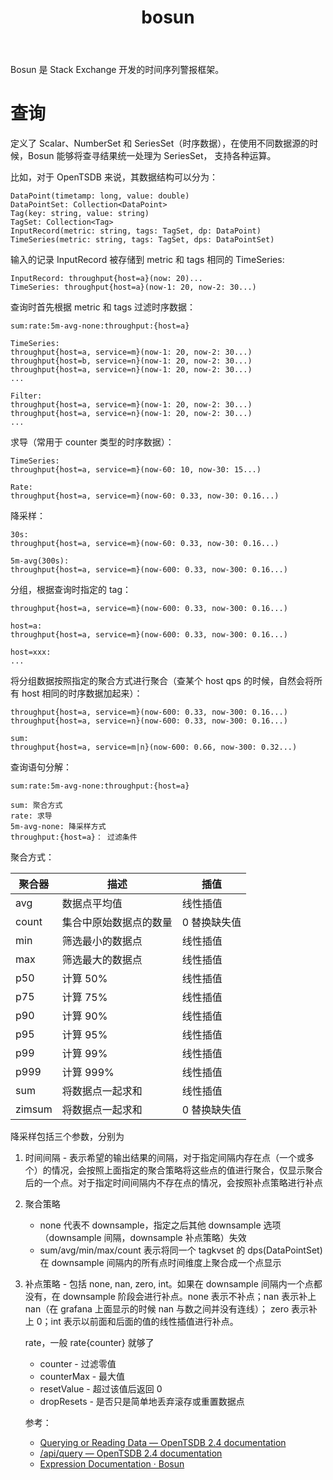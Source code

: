 :PROPERTIES:
:ID:       5999CB9B-DC38-4F6D-AD31-9E4A34472EB7
:END:
#+TITLE: bosun

Bosun 是 Stack Exchange 开发的时间序列警报框架。

* 查询
  定义了 Scalar、NumberSet 和 SeriesSet（时序数据），在使用不同数据源的时候，Bosun 能够将查寻结果统一处理为 SeriesSet，
  支持各种运算。

  比如，对于 OpenTSDB 来说，其数据结构可以分为：
  #+begin_example
    DataPoint(timetamp: long, value: double)
    DataPointSet: Collection<DataPoint>
    Tag(key: string, value: string)
    TagSet: Collection<Tag>
    InputRecord(metric: string, tags: TagSet, dp: DataPoint)
    TimeSeries(metric: string, tags: TagSet, dps: DataPointSet)
  #+end_example

  输入的记录 InputRecord 被存储到 metric 和 tags 相同的 TimeSeries:
  #+begin_example
    InputRecord: throughput{host=a}(now: 20)...
    TimeSeries: throughput{host=a}(now-1: 20, now-2: 30...)
  #+end_example

  查询时首先根据 metric 和 tags 过滤时序数据：
  #+begin_example
    sum:rate:5m-avg-none:throughput:{host=a}

    TimeSeries:
    throughput{host=a, service=m}(now-1: 20, now-2: 30...)
    throughput{host=b, service=n}(now-1: 20, now-2: 30...)
    throughput{host=a, service=n}(now-1: 20, now-2: 30...)
    ...

    Filter:
    throughput{host=a, service=m}(now-1: 20, now-2: 30...)
    throughput{host=a, service=n}(now-1: 20, now-2: 30...)
    ...
  #+end_example

  求导（常用于 counter 类型的时序数据）：
  #+begin_example
    TimeSeries:
    throughput{host=a, service=m}(now-60: 10, now-30: 15...)

    Rate:
    throughput{host=a, service=m}(now-60: 0.33, now-30: 0.16...)
  #+end_example

  降采样：
  #+begin_example
    30s:
    throughput{host=a, service=m}(now-60: 0.33, now-30: 0.16...)

    5m-avg(300s):
    throughput{host=a, service=m}(now-600: 0.33, now-300: 0.16...)
  #+end_example

  分组，根据查询时指定的 tag：
  #+begin_example
    throughput{host=a, service=m}(now-600: 0.33, now-300: 0.16...)

    host=a:
    throughput{host=a, service=m}(now-600: 0.33, now-300: 0.16...)

    host=xxx:
    ...
  #+end_example

  将分组数据按照指定的聚合方式进行聚合（查某个 host qps 的时候，自然会将所有 host 相同的时序数据加起来）：
  #+begin_example
    throughput{host=a, service=m}(now-600: 0.33, now-300: 0.16...)
    throughput{host=a, service=n}(now-600: 0.33, now-300: 0.16...)

    sum:
    throughput{host=a, service=m|n}(now-600: 0.66, now-300: 0.32...)
  #+end_example

  查询语句分解：
  #+begin_example
    sum:rate:5m-avg-none:throughput:{host=a}

    sum: 聚合方式
    rate: 求导
    5m-avg-none: 降采样方式
    throughput:{host=a}： 过滤条件
  #+end_example

  聚合方式：
  |--------+------------------------+--------------|
  | 聚合器 | 描述                   | 插值         |
  |--------+------------------------+--------------|
  | avg    | 数据点平均值           | 线性插值     |
  | count  | 集合中原始数据点的数量 | 0 替换缺失值 |
  | min    | 筛选最小的数据点       | 线性插值     |
  | max    | 筛选最大的数据点       | 线性插值     |
  | p50    | 计算 50%               | 线性插值     |
  | p75    | 计算 75%               | 线性插值     |
  | p90    | 计算 90%               | 线性插值     |
  | p95    | 计算 95%               | 线性插值     |
  | p99    | 计算 99%               | 线性插值     |
  | p999   | 计算 999%              | 线性插值     |
  | sum    | 将数据点一起求和       | 线性插值     |
  | zimsum | 将数据点一起求和       | 0 替换缺失值 |
  |--------+------------------------+--------------|

  降采样包括三个参数，分别为
  1. 时间间隔 - 表示希望的输出结果的间隔，对于指定间隔内存在点（一个或多个）的情况，会按照上面指定的聚合策略将这些点的值进行聚合，仅显示聚合后的一个点。对于指定时间间隔内不存在点的情况，会按照补点策略进行补点
  2. 聚合策略
     + none 代表不 downsample，指定之后其他 downsample 选项（downsample 间隔，downsample 补点策略）失效
     + sum/avg/min/max/count 表示将同一个 tagkvset 的 dps(DataPointSet) 在 downsample 间隔内的所有点时间维度上聚合成一个点显示
  3. 补点策略 - 包括 none, nan, zero, int。如果在 downsample 间隔内一个点都没有，在 downsample 阶段会进行补点。none 表示不补点；nan 表示补上 nan（在 grafana 上面显示的时候 nan 与数之间并没有连线）；
     zero 表示补上 0；int 表示以前面和后面的值的线性插值进行补点。

     rate，一般 rate{counter} 就够了
     + counter - 过滤零值
     + counterMax - 最大值
     + resetValue - 超过该值后返回 0
     + dropResets - 是否只是简单地丢弃滚存或重置数据点

     参考：
     + [[http://opentsdb.net/docs/build/html/user_guide/query/index.html][Querying or Reading Data — OpenTSDB 2.4 documentation]]
     + [[http://opentsdb.net/docs/build/html/api_http/query/index.html][/api/query — OpenTSDB 2.4 documentation]]
     + [[https://bosun.org/expressions#qquery-string-startduration-string-endduration-string-seriesset][Expression Documentation · Bosun]]
